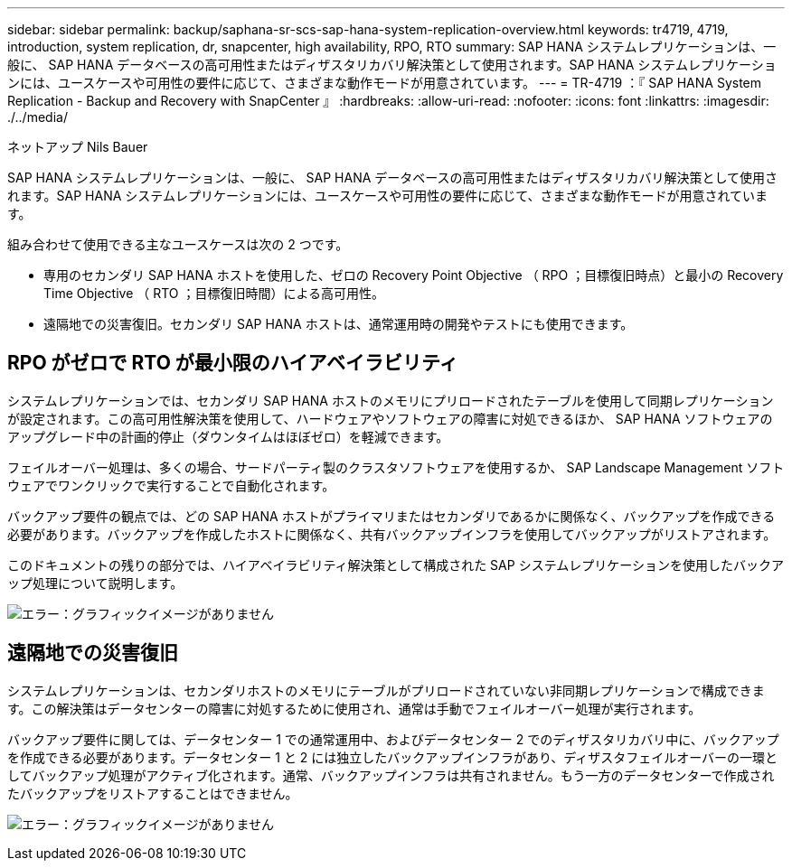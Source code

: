 ---
sidebar: sidebar 
permalink: backup/saphana-sr-scs-sap-hana-system-replication-overview.html 
keywords: tr4719, 4719, introduction, system replication, dr, snapcenter, high availability, RPO, RTO 
summary: SAP HANA システムレプリケーションは、一般に、 SAP HANA データベースの高可用性またはディザスタリカバリ解決策として使用されます。SAP HANA システムレプリケーションには、ユースケースや可用性の要件に応じて、さまざまな動作モードが用意されています。 
---
= TR-4719 ：『 SAP HANA System Replication - Backup and Recovery with SnapCenter 』
:hardbreaks:
:allow-uri-read: 
:nofooter: 
:icons: font
:linkattrs: 
:imagesdir: ./../media/


ネットアップ Nils Bauer

SAP HANA システムレプリケーションは、一般に、 SAP HANA データベースの高可用性またはディザスタリカバリ解決策として使用されます。SAP HANA システムレプリケーションには、ユースケースや可用性の要件に応じて、さまざまな動作モードが用意されています。

組み合わせて使用できる主なユースケースは次の 2 つです。

* 専用のセカンダリ SAP HANA ホストを使用した、ゼロの Recovery Point Objective （ RPO ；目標復旧時点）と最小の Recovery Time Objective （ RTO ；目標復旧時間）による高可用性。
* 遠隔地での災害復旧。セカンダリ SAP HANA ホストは、通常運用時の開発やテストにも使用できます。




== RPO がゼロで RTO が最小限のハイアベイラビリティ

システムレプリケーションでは、セカンダリ SAP HANA ホストのメモリにプリロードされたテーブルを使用して同期レプリケーションが設定されます。この高可用性解決策を使用して、ハードウェアやソフトウェアの障害に対処できるほか、 SAP HANA ソフトウェアのアップグレード中の計画的停止（ダウンタイムはほぼゼロ）を軽減できます。

フェイルオーバー処理は、多くの場合、サードパーティ製のクラスタソフトウェアを使用するか、 SAP Landscape Management ソフトウェアでワンクリックで実行することで自動化されます。

バックアップ要件の観点では、どの SAP HANA ホストがプライマリまたはセカンダリであるかに関係なく、バックアップを作成できる必要があります。バックアップを作成したホストに関係なく、共有バックアップインフラを使用してバックアップがリストアされます。

このドキュメントの残りの部分では、ハイアベイラビリティ解決策として構成された SAP システムレプリケーションを使用したバックアップ処理について説明します。

image:saphana-sr-scs-image1.png["エラー：グラフィックイメージがありません"]



== 遠隔地での災害復旧

システムレプリケーションは、セカンダリホストのメモリにテーブルがプリロードされていない非同期レプリケーションで構成できます。この解決策はデータセンターの障害に対処するために使用され、通常は手動でフェイルオーバー処理が実行されます。

バックアップ要件に関しては、データセンター 1 での通常運用中、およびデータセンター 2 でのディザスタリカバリ中に、バックアップを作成できる必要があります。データセンター 1 と 2 には独立したバックアップインフラがあり、ディザスタフェイルオーバーの一環としてバックアップ処理がアクティブ化されます。通常、バックアップインフラは共有されません。もう一方のデータセンターで作成されたバックアップをリストアすることはできません。

image:saphana-sr-scs-image2.png["エラー：グラフィックイメージがありません"]
